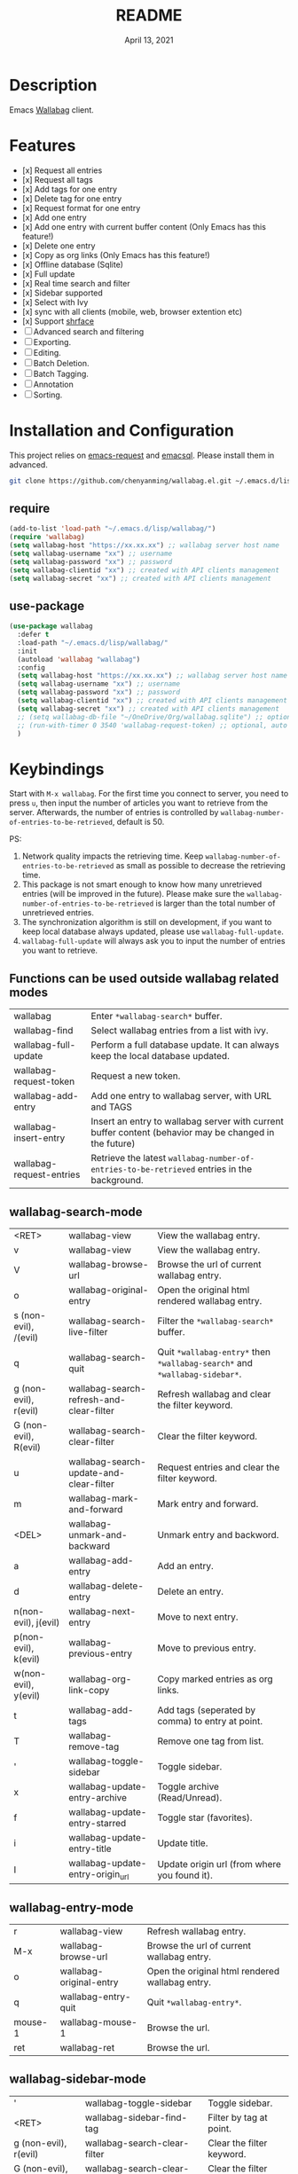 #+TITLE:   README
#+DATE:    April 13, 2021
#+SINCE:   <replace with next tagged release version>
#+STARTUP: inlineimages nofold

* Table of Contents :TOC_1:noexport:
- [[#description][Description]]
- [[#features][Features]]
- [[#installation-and-configuration][Installation and Configuration]]
- [[#keybindings][Keybindings]]
- [[#change-logs][Change logs]]

* Description
Emacs [[https://github.com/wallabag/wallabag][Wallabag]] client.
#+attr_org: :width 600px
[[file:homepage.png]]

* Features

- [x] Request all entries
- [x] Request all tags
- [x] Add tags for one entry
- [x] Delete tag for one entry
- [x] Request format for one entry
- [x] Add one entry
- [x] Add one entry with current buffer content (Only Emacs has this feature!)
- [x] Delete one entry
- [x] Copy as org links (Only Emacs has this feature!)
- [x] Offline database (Sqlite)
- [x] Full update
- [x] Real time search and filter
- [x] Sidebar supported
- [x] Select with Ivy
- [x] sync with all clients (mobile, web, browser extention etc)
- [x] Support [[https://github.com/chenyanming/shrface][shrface]]
- [ ] Advanced search and filtering
- [ ] Exporting.
- [ ] Editing.
- [ ] Batch Deletion.
- [ ] Batch Tagging.
- [ ] Annotation
- [ ] Sorting.

* Installation and Configuration
This project relies on [[https://github.com/tkf/emacs-request][emacs-request]] and [[https://github.com/skeeto/emacsql][emacsql]]. Please install them in advanced.

#+begin_src sh
git clone https://github.com/chenyanming/wallabag.el.git ~/.emacs.d/lisp/wallabag/
#+end_src

** require
#+BEGIN_SRC emacs-lisp
(add-to-list 'load-path "~/.emacs.d/lisp/wallabag/")
(require 'wallabag)
(setq wallabag-host "https://xx.xx.xx") ;; wallabag server host name
(setq wallabag-username "xx") ;; username
(setq wallabag-password "xx") ;; password
(setq wallabag-clientid "xx") ;; created with API clients management
(setq wallabag-secret "xx") ;; created with API clients management
#+END_SRC

** use-package
#+begin_src emacs-lisp
(use-package wallabag
  :defer t
  :load-path "~/.emacs.d/lisp/wallabag/"
  :init
  (autoload 'wallabag "wallabag")
  :config
  (setq wallabag-host "https://xx.xx.xx") ;; wallabag server host name
  (setq wallabag-username "xx") ;; username
  (setq wallabag-password "xx") ;; password
  (setq wallabag-clientid "xx") ;; created with API clients management
  (setq wallabag-secret "xx") ;; created with API clients management
  ;; (setq wallabag-db-file "~/OneDrive/Org/wallabag.sqlite") ;; optional, default is saved to ~/.emacs.d/.cache/wallabag.sqlite
  ;; (run-with-timer 0 3540 'wallabag-request-token) ;; optional, auto refresh token, token should refresh every hour
  )
#+end_src

* Keybindings
Start with ~M-x wallabag~. 
For the first time you connect to server, you need to press ~u~, then input the number of articles you want to retrieve from the server.
Afterwards, the number of entries is controlled by ~wallabag-number-of-entries-to-be-retrieved~, default is 50. 

PS: 
1. Network quality impacts the retrieving time. Keep ~wallabag-number-of-entries-to-be-retrieved~ as small as possible to decrease the retrieving time.
2. This package is not smart enough to know how many unretrieved entries (will be improved in
   the future). Please make sure the ~wallabag-number-of-entries-to-be-retrieved~ is larger than
   the total number of unretrieved entries.
3. The synchronization algorithm is still on development, if you want to keep local database always updated, please use ~wallabag-full-update~.
4. ~wallabag-full-update~ will always ask you to input the number of entries you want to retrieve.

** Functions can be used outside wallabag related modes
| wallabag                 | Enter ~*wallabag-search*~ buffer.                                                                        |
| wallabag-find            | Select wallabag entries from a list with ivy.                                                          |
| wallabag-full-update     | Perform a full database update. It can always keep the local database updated.                         |
| wallabag-request-token   | Request a new token.                                                                                   |
| wallabag-add-entry       | Add one entry to wallabag server, with URL and TAGS                                                    |
| wallabag-insert-entry    | Insert an entry to wallabag server with current buffer content (behavior may be changed in the future) |
| wallabag-request-entries | Retrieve the latest ~wallabag-number-of-entries-to-be-retrieved~ entries in the background.              |

** wallabag-search-mode

    | <RET>                 | wallabag-view                            | View the wallabag entry.                                             |
    | v                     | wallabag-view                            | View the wallabag entry.                                             |
    | V                     | wallabag-browse-url                      | Browse the url of current wallabag entry.                            |
    | o                     | wallabag-original-entry                  | Open the original html rendered wallabag entry.                      |
    | s (non-evil), /(evil) | wallabag-search-live-filter              | Filter the ~*wallabag-search*~ buffer.                                 |
    | q                     | wallabag-search-quit                     | Quit ~*wallabag-entry*~ then ~*wallabag-search*~ and ~*wallabag-sidebar*~. |
    | g (non-evil), r(evil) | wallabag-search-refresh-and-clear-filter | Refresh wallabag and clear the filter keyword.                       |
    | G (non-evil), R(evil) | wallabag-search-clear-filter             | Clear the filter keyword.                                            |
    | u                     | wallabag-search-update-and-clear-filter  | Request entries and clear the filter keyword.                        |
    | m                     | wallabag-mark-and-forward                | Mark entry and forward.                                              |
    | <DEL>                 | wallabag-unmark-and-backward             | Unmark entry and backword.                                           |
    | a                     | wallabag-add-entry                       | Add an entry.                                                        |
    | d                     | wallabag-delete-entry                    | Delete an entry.                                                     |
    | n(non-evil), j(evil)  | wallabag-next-entry                      | Move to next entry.                                                  |
    | p(non-evil), k(evil)  | wallabag-previous-entry                  | Move to previous entry.                                              |
    | w(non-evil), y(evil)  | wallabag-org-link-copy                   | Copy marked entries as org links.                                    |
    | t                     | wallabag-add-tags                        | Add tags (seperated by comma) to entry at point.                     |
    | T                     | wallabag-remove-tag                      | Remove one tag from list.                                            |
    | '                     | wallabag-toggle-sidebar                  | Toggle sidebar.                                                      |
    | x                     | wallabag-update-entry-archive            | Toggle archive (Read/Unread).                                        |
    | f                     | wallabag-update-entry-starred            | Toggle star (favorites).                                             |
    | i                     | wallabag-update-entry-title              | Update title.                                                        |
    | I                     | wallabag-update-entry-origin_url         | Update origin url (from where you found it).                         |

** wallabag-entry-mode
    | r       | wallabag-view           | Refresh wallabag entry.                         |
    | M-x     | wallabag-browse-url     | Browse the url of current wallabag entry.       |
    | o       | wallabag-original-entry | Open the original html rendered wallabag entry. |
    | q       | wallabag-entry-quit     | Quit ~*wallabag-entry*~.                          |
    | mouse-1 | wallabag-mouse-1        | Browse the url.                                 |
    | ret     | wallabag-ret            | Browse the url.                                 |

** wallabag-sidebar-mode

    | '                     | wallabag-toggle-sidebar            | Toggle sidebar.           |
    | <RET>                 | wallabag-sidebar-find-tag          | Filter by tag at point.   |
    | g (non-evil), r(evil) | wallabag-search-clear-filter       | Clear the filter keyword. |
    | G (non-evil), R(evil) | wallabag-search-clear-filter       | Clear the filter keyword. |
    | n                     | wallabag-sidebar-find-next-tag     | Filter by next tag.       |
    | p                     | wallabag-sidebar-find-previous-tag | Filter by previous tag.   |
    | q                     | wallabag-sidebar-quit              | Quit sidebar.             |

* Change logs
** =2021-04-13=
Version *1.0.0*:
